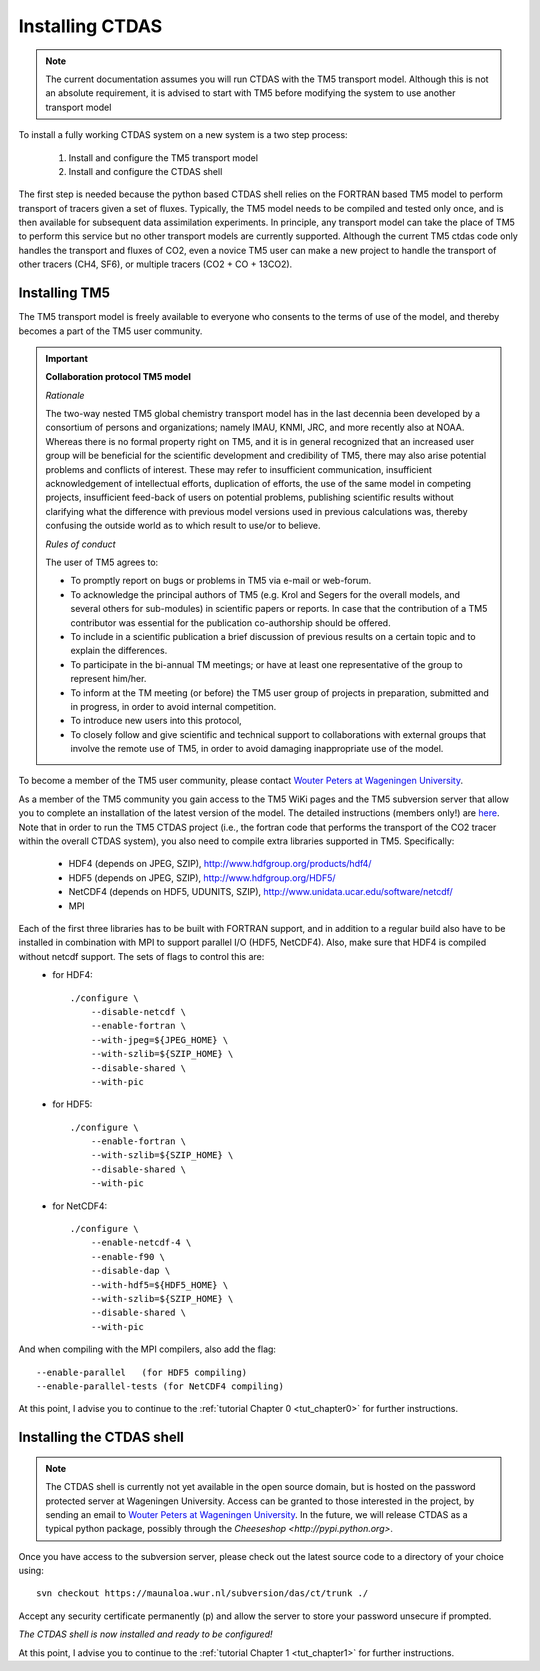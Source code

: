 .. _installing:

Installing CTDAS
======================

.. note:: The current documentation assumes you will run CTDAS with the TM5 transport model. Although this is
          not an absolute requirement, it is advised to start with TM5 before modifying the system to use
          another transport model

To install a fully working CTDAS system on a new system is a two step process:

   1. Install and configure the TM5 transport model
   2. Install and configure the CTDAS shell

The first step is needed because the python based CTDAS shell relies on the FORTRAN based TM5 model to perform transport of tracers given a set of fluxes. Typically, the TM5 model needs to be compiled and tested only once, and is then available for subsequent data assimilation experiments. In principle, any transport model can take the place of TM5 to perform this service but no other transport models are currently supported. Although the current TM5 ctdas code only handles the transport and fluxes of CO2, even a novice TM5 user can make a new project to handle the transport of other tracers (CH4, SF6), or multiple tracers (CO2 + CO + 13CO2).

Installing TM5
--------------

The TM5 transport model is freely available to everyone who consents to the terms of use of the model, and thereby becomes a part of the TM5 user community.

.. important::  
    **Collaboration protocol TM5 model**

    *Rationale*

    The two-way nested TM5 global chemistry transport model has in the last decennia been developed by a consortium of persons 
    and organizations; namely IMAU, KNMI, JRC, and more recently also at NOAA. Whereas there is no formal property right on 
    TM5, and it is in general recognized that an increased user group will be beneficial for the scientific development and 
    credibility of TM5, there may also arise potential problems and conflicts of interest. These may refer to insufficient 
    communication, insufficient acknowledgement of intellectual efforts, duplication of efforts, the use of the same model 
    in competing projects, insufficient feed-back of users on potential problems, publishing scientific results without 
    clarifying what the difference with previous model versions used in previous calculations was, thereby confusing the 
    outside world as to which result to use/or to believe.

    *Rules of conduct*

    The user of TM5 agrees to:

    * To promptly report on bugs or problems in TM5 via e-mail or web-forum.
    * To acknowledge the principal authors of TM5 (e.g. Krol and Segers for the overall models, and several others for 
      sub-modules) in scientific papers or reports. In case that the contribution of a TM5 contributor was essential 
      for the publication co-authorship should be offered.
    * To include in a scientific publication a brief discussion of previous results on a certain topic and to explain 
      the differences.
    * To participate in the bi-annual TM meetings; or have at least one representative of the group to represent him/her.
    * To inform at the TM meeting (or before) the TM5 user group of projects in preparation, submitted and in progress, 
      in order to avoid internal competition.
    * To introduce new users into this protocol, 
    * To closely follow and give scientific and technical support to collaborations with external groups that involve 
      the remote use of TM5, in order to avoid damaging inappropriate use of the model.

To become a member of the TM5 user community, please contact `Wouter Peters at Wageningen University <http://www.maq.wur.nl/UK/Employees/WouterPeters/>`_. 

As a member of the TM5 community you gain access to the TM5 WiKi pages and the TM5 subversion server that allow you to complete an installation of the latest version of the model. The detailed instructions (members only!) are `here <https://www.surfgroepen.nl/sites/tm/Shared%20Wiki/Automatically%20installing%20TM5%20from%20subversion.aspx>`_. Note that in order to run the TM5 CTDAS project (i.e., the fortran code that performs the transport of the CO2 tracer within the overall CTDAS system), you also need to compile extra libraries supported in TM5. Specifically:

    * HDF4 (depends on JPEG, SZIP), http://www.hdfgroup.org/products/hdf4/
    * HDF5 (depends on JPEG, SZIP), http://www.hdfgroup.org/HDF5/
    * NetCDF4 (depends on HDF5, UDUNITS, SZIP), http://www.unidata.ucar.edu/software/netcdf/
    * MPI

Each of the first three libraries has to be built with FORTRAN support, and in addition to a regular build also have to be installed in combination with MPI to support parallel I/O (HDF5, NetCDF4). Also, make sure that HDF4 is compiled without netcdf support. The sets of flags to control this are:
    * for HDF4::

          ./configure \
              --disable-netcdf \
              --enable-fortran \
              --with-jpeg=${JPEG_HOME} \
              --with-szlib=${SZIP_HOME} \
              --disable-shared \
              --with-pic
        
    * for HDF5::

            ./configure \
                --enable-fortran \
                --with-szlib=${SZIP_HOME} \
                --disable-shared \
                --with-pic 

    * for NetCDF4::

            ./configure \
                --enable-netcdf-4 \
                --enable-f90 \
                --disable-dap \
                --with-hdf5=${HDF5_HOME} \
                --with-szlib=${SZIP_HOME} \
                --disable-shared \
                --with-pic 

And when compiling with the MPI compilers, also add the flag::

               --enable-parallel   (for HDF5 compiling)
               --enable-parallel-tests (for NetCDF4 compiling)

At this point, I advise you to continue to the :ref:`tutorial Chapter 0 <tut_chapter0>` for further instructions.


Installing the CTDAS shell
--------------------------

.. note::
    The CTDAS shell is currently not yet available in the open source domain, but is hosted on the password protected server at Wageningen University. Access can be granted to those interested in the project, by sending an email to  `Wouter Peters at Wageningen University <http://www.maq.wur.nl/UK/Employees/WouterPeters/>`_. In the future, we will release CTDAS as a typical python package, possibly through the `Cheeseshop <http://pypi.python.org>`. 

Once you have access to the subversion server, please check out the latest source code to a directory of your choice using::

   svn checkout https://maunaloa.wur.nl/subversion/das/ct/trunk ./

Accept any security certificate permanently (p) and allow the server to store your password unsecure if prompted.

*The CTDAS shell is now installed and ready to be configured!*

At this point, I advise you to continue to the :ref:`tutorial Chapter 1 <tut_chapter1>` for further instructions. 

